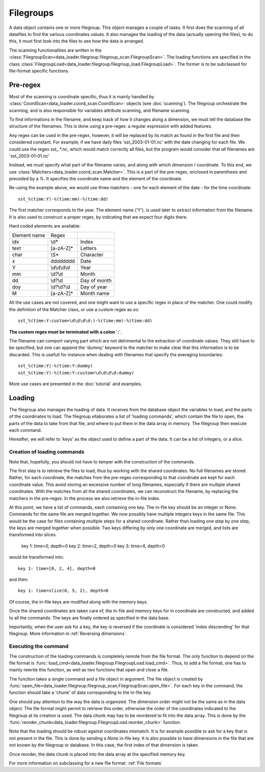 
Filegroups
==========

A data object contains one or more filegroup.
This object manages a couple of tasks. It first does the scanning of all
datafiles to find the various coordinates values.
It also manages the loading of the data (actually opening the files), to
do this, it must first look into the files to see how the data is arranged.

The scanning functionalities are written in the
:class:`FilegroupScan<data_loader.filegroup.filegroup_scan.FilegroupScan>`.
The loading functions are specified in the class
:class:`FilegroupLoad<data_loader.filegroup.filegroup_load.FilegroupLoad>`.
The former is to be subclassed for file-format specific functions.


Pre-regex
---------

Most of the scanning is coordinate specific, thus it is mainly handled
by :class:`CoordScan<data_loader.coord_scan.CoordScan>`
objects (see :doc:`scanning`).
The filegroup orchestrate the scanning, and is also responsible for
variables attribute scanning, and filename scanning.

To find informations in the filename, and keep track of how it
changes along a dimension, we must tell the database the structure of
the filenames. This is done using a pre-regex: a regular expression with
added features.

Any regex can be used in the pre-regex, however, it will be replaced
by its match as found in the first file and then considered constant.
For example, if we have daily files 'sst_2003-01-01.nc' with the
date changing for each file. We could use the regex `sst_.*\.nc`, which
would match correctly all files, but the program would consider that
*all* filenames are 'sst_2003-01-01.nc'

Instead, we must specify what part of the filename varies, and along
with which dimension / coordinate.
To this end, we use :class:`Matchers<data_loader.coord_scan.Matcher>`.
This is a part of the pre-regex, enclosed in parenthesis and preceded
by a `%`. It specifies the coordinate name and the element of the coordinate.

Re-using the example above, we would use three matchers - one for each
element of the date - for the time coordinate::

  sst_%(time:Y)-%(time:mm)-%(time:dd)

The first matcher corresponds to the year. The element name ('Y'), is
used later to extract information from the filename. It is also
used to construct a proper regex, by indicating that we expect four
digits there.

Hard coded elements are available:

+----------------+-------------------------+------------------+
|  Element name  |          Regex          |                  |
+----------------+-------------------------+------------------+
|      idx       |          \\d*           |       Index      |
+----------------+-------------------------+------------------+
|      text      |        [a-zA-Z]*        |      Letters     |
+----------------+-------------------------+------------------+
|      char      |          \\S*           |     Character    |
+----------------+-------------------------+------------------+
|        x       |     \d\d\d\d\d\d\d\d    |       Date       |
+----------------+-------------------------+------------------+
|        Y       |      \\d\\d\\d\\d       |       Year       |
+----------------+-------------------------+------------------+
|       mm       |         \\d?\\d         |       Month      |
+----------------+-------------------------+------------------+
|       dd       |         \\d?\\d         |    Day of month  |
+----------------+-------------------------+------------------+
|       doy      |       \\d?\\d?\\d       |    Day of year   |
+----------------+-------------------------+------------------+
|        M       |        [a-zA-Z]*        |    Month name    |
+----------------+-------------------------+------------------+


All the use cases are not covered, and one might want to use a specific
regex in place of the matcher. One could modify the definition of the
Matcher class, or use a custom regex as so::

  sst_%(time:Y:custom=\d\d\d\d:)-%(time:mm)-%(time:dd)

**The custom regex must be terminated with a colon `:`**.

The filename can comport varying part which are not detrimental to the
extraction of coordinate values. They still have to be specified, but one
can append the 'dummy' keyword to the matcher to make clear that this
information is to be discarded. This is usefull for instance when dealing
with filenames that specify the averaging boundaries::

  sst_%(time:Y)-%(time:Y:dummy)
  sst_%(time:Y)-%(time:Y:custom=\d\d\d\d:dummy)

More use cases are presented in the :doc:`tutorial` and examples.


Loading
-------

The filegroup also manages the loading of data. It receives from the database
object the variables to load, and the parts of the coordinates to load.
The filegroup ellaborates a list of 'loading commands', which contain the file
to open, the parts of the data to take from that file, and where to put them in
the data array in memory.
The filegroup then execute each command.

Hereafter, we will refer to 'keys' as the object used to define a part of the
data. It can be a list of integers, or a slice.


Creation of loading commands
++++++++++++++++++++++++++++

Note that, hopefully, you should not have to temper with the construction of the
commands.

The first step is to retrieve the files to load, thus by working with the shared
coordinates.
No full filenames are stored. Rather, for each coordinate, the matches
from the pre-regex corresponding to that coordinate are kept for each coordinate
value.
This avoid storing an excessive number of long filenames, especially if there
are multiple shared coordinates.
With the matches from all the shared coordinates, we can reconstruct the
filename, by replacing the matchers in the pre-regex.
In the process we also retrieve the in-file index.

At this point, we have a list of commands, each containing one key.
The in-file key should be an integer or None.
Commands for the same file are merged together.
We now possibly have multiple integers keys in the same file.
This would be the case for files containing multiple steps for a shared
coordinate.
Rather than loading one step by one step, the keys are merged together when
possible. Two keys differing by only one coordinate are merged, and lists are
transformed into slices.

    key 1: time=0, depth=0
    key 2: time=2, depth=0
    key 3: time=4, depth=0

would be transformed into::

    key 1: time=[0, 2, 4], depth=0

and then::

    key 1: time=slice(0, 5, 2), depth=0

Of course, the in-file keys are modified along with the memory keys.

Once the shared coordinates are taken care of, the in-file and memory keys
for in coordinate are constructed, and added to all the commands.
The keys are finally ordered as specified in the data base.

Importantly, when the user ask for a key, the key is reversed if the
coordinate is considered 'index descending' for that filegroup.
More information in :ref:`Reversing dimensions`.


Executing the command
+++++++++++++++++++++

The construction of the loading commands is completely remote from the file
format. The only function to depend on the file format is
:func:`load_cmd<data_loader.filegroup.FilegroupLoad.load_cmd>`.
Thus, to add a file format, one has to mainly rewrite this function, as
well as two functions that open and close a file.

The function takes a single command and a file object in argument.
The file object is created by
:func:`open_file<data_loader.filegroup.filegroup_scan.FilegroupScan.open_file>`.
For each key in the command, the function should take a 'chunk' of data
corresponding to the in-file key.

One should pay attention to the way the data is organized. The dimension
order might not be the same as in the data object.
The file format might permit to retrieve this order, otherwise the order
of the coordinates indicated to the filegroup at its creation is used.
The data chunk may has to be reordered to fit into the data array.
This is done by the
:func:`reorder_chunk<data_loader.filegroup.FilegroupLoad.reorder_chunk>`
function.

Note that the loading should be robust against coordinates mismatch.
It is for example possible to ask for a key that is not present in the file.
This is done by sending a `None` in-file key.
It is also possible to have dimensions in the file that are not known by
the filegroup or database. In this case, the first index of that dimension
is taken.

Once reorder, the data chunk is placed into the data array at the specified
memory key.

For more information on subclassing for a new file format: :ref:`File formats`
